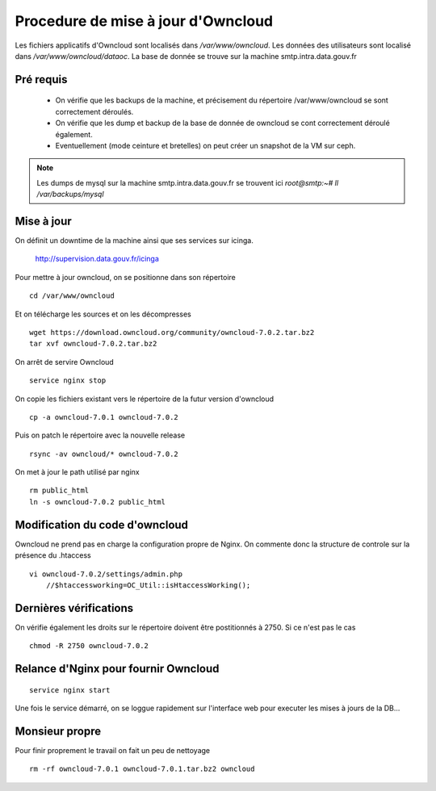 Procedure de mise à jour d'Owncloud
===================================

Les fichiers applicatifs d'Owncloud sont localisés dans */var/www/owncloud*. Les données des utilisateurs sont localisé dans */var/www/owncloud/dataoc*. La base de donnée se trouve sur la machine smtp.intra.data.gouv.fr


Pré requis
----------
  * On vérifie que les backups de la machine, et précisement du répertoire /var/www/owncloud se sont correctement déroulés.
  * On vérifie que les dump et backup de la base de donnée de owncloud se cont correctement déroulé également.
  * Eventuellement (mode ceinture et bretelles) on peut créer un snapshot de la VM sur ceph. 


.. note:: Les dumps de mysql sur la machine smtp.intra.data.gouv.fr se trouvent ici *root@smtp:~# ll /var/backups/mysql*

Mise à jour
-----------
On définit un downtime de la machine ainsi que ses services sur icinga.

    http://supervision.data.gouv.fr/icinga

Pour mettre à jour owncloud, on se positionne dans son répertoire ::

    cd /var/www/owncloud

Et on télécharge les sources et on les décompresses ::

    wget https://download.owncloud.org/community/owncloud-7.0.2.tar.bz2 
    tar xvf owncloud-7.0.2.tar.bz2

On arrêt de servire Owncloud ::

    service nginx stop

On copie les fichiers existant vers le répertoire de la futur version d'owncloud ::

    cp -a owncloud-7.0.1 owncloud-7.0.2

Puis on patch le répertoire avec la nouvelle release ::

    rsync -av owncloud/* owncloud-7.0.2

On met à jour le path utilisé par nginx ::

    rm public_html
    ln -s owncloud-7.0.2 public_html

Modification du code d'owncloud
-------------------------------
Owncloud ne prend pas en charge la configuration propre de Nginx. 
On commente donc la structure de controle sur la présence du .htaccess ::

  vi owncloud-7.0.2/settings/admin.php
      //$htaccessworking=OC_Util::isHtaccessWorking();

Dernières vérifications
-----------------------
On vérifie également les droits sur le répertoire doivent être postitionnés à 2750. Si ce n'est pas le cas ::

    chmod -R 2750 owncloud-7.0.2

Relance d'Nginx pour fournir Owncloud
-------------------------------------
::

    service nginx start

Une fois le service démarré, on se loggue rapidement sur l'interface web pour executer les mises à jours de la DB...


Monsieur propre
---------------
Pour finir proprement le travail on fait un peu de nettoyage ::

  rm -rf owncloud-7.0.1 owncloud-7.0.1.tar.bz2 owncloud


